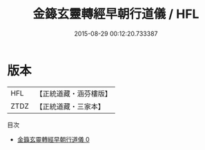 #+TITLE: 金籙玄靈轉經早朝行道儀 / HFL

#+DATE: 2015-08-29 00:12:20.733387
* 版本
 |       HFL|【正統道藏・涵芬樓版】|
 |      ZTDZ|【正統道藏・三家本】|
目次
 - [[file:KR5b0183_000.txt][金籙玄靈轉經早朝行道儀 0]]
